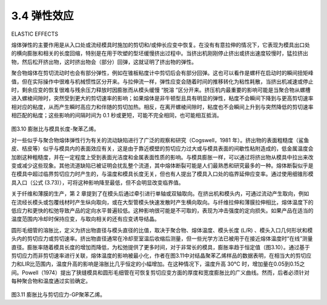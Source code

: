 ====================
3.4 弹性效应
====================

ELASTIC EFFECTS 


熔体弹性的主要作用是从入口处或流经模具时施加的剪切和/或伸长应变中恢复。在没有有意拉伸的情况下，它表现为模具出口处的横向膨胀和相关的长度回缩，特别是在用于吹塑的型坯缓慢挤出过程中。当挤出机刚刚停止挤出或挤出速度较慢时，猛拉挤出物，然后松开挤出物，这时挤出物会（部分）回弹，这就证明了挤出物的弹性。

聚合物熔体在剪切流动时也会有部分弹性，例如在锥板粘度计中剪切后会有部分回弹。这也可以看作是螺杆在启动时的瞬间扭矩峰值，但在实际操作中很难与机械惯性区分开来。与拉伸流一样，弹性应变会随着时间的推移转化为粘性耗散，当挤出机减速或停止时，剩余应变的恢复很难与残余压力释放时因膨胀而从模头缓慢 “脱溶 ”区分开来。挤压机内最重要的影响可能是当聚合物从螺槽进入螺棱间隙时，突然受到更大的剪切速率的影响；如果熔体是非牛顿型且具有明显的弹性，粘度不会瞬间下降到与更高剪切速率相对应的粘度，从而产生瞬时高应力和伴随的剪切加热。相反，在离开螺棱间隙时，粘度也不会瞬间上升到与突然降低的剪切速率相匹配的粘度；这些影响的间隔时间为 0.1 秒或更短，可能不完全相同，也可能相互抵消。 


.. figure:: ../images/b5baadff0afa96fca5be210d1440378e17116fbf2b2b9103121779e83175a471.jpg
    :width: 60%
    :align: center

图3.10 膨胀比与模具长度-聚苯乙烯。


对一些似乎与聚合物熔体弹性行为有关的流动缺陷进行了广泛的观察和研究（Cogswell，1981 年）。挤出物的表面粗糙度（鲨鱼皮、桔皮等）似乎与模具内的表面效应有关，这是由于靠近模壁的剪切应力过大或与模具表面的间歇性粘附造成的，低金属温度会加剧这种粗糙度，并在一定程度上受到表面光洁度和金属表面性质的影响。与模具膨胀一样，可以通过将挤出物从模具中拉出来改变或减少这些现象。其他流道缺陷已被证明会扰乱整个流道，其中熔体断裂可能是人们最熟悉和研究最多的一种。熔体断裂似乎是在模具中超过临界剪切应力时产生的，与温度和模具长度无关，但也有人提出了模具入口处的临界延伸应变率。通过使用细锥形模具入口（公式 (3.73)），可将这种影响降至最低，但不会明显改变临界值。 

关于纤维和薄膜的生产，第 2 章提到了在模头后通过牵引进行单轴或双轴取向。在挤出机和模头内，可通过流动产生取向，例如在流经长模头或包覆线材时产生纵向取向，或在大型管模头快速发散时产生横向取向。与纤维拉伸和薄膜拉伸相比，熔体温度下的低应力和更快的松弛导致产品的定向水平普遍较低。这种影响很可能是不可取的，表现为冲击强度的定向损失。如果产品在适当的温度范围内冷却时保持应变，与取向相关的还有应变诱导结晶。 

圆形毛细管的溶胀比，定义为挤出物直径与模头直径的比值，取决于聚合物、熔体温度、模头长度 (L/R) 、模头入口几何形状和模头内的剪切应力或剪切速率。挤出物直径通常在冷却至室温后收缩后测量，但一些光学方法已被用于在接近熔体温度时“在线”测量直径。膨胀率随着模具长度的增加而降低，为松弛提供了更多时间，对于非常长的模具，膨胀率趋于恒定值（图3.10）。通过基于剪切应力而非剪切速率进行关联，熔体温度的影响被最小化，作者在图3.11中对结晶聚苯乙烯样品的数据表明，在相当大的剪切应力和LIR比范围内，温度升高的影响是溶胀比几乎恒定的小幅增加。在这种情况下，温度升高 30°C 时，增加量在0.05到0.15之间。Powell（1974）提出了狭缝模具和圆形毛细管在可恢复剪切应变方面的厚度和宽度膨胀比的广义曲线。然而，后者必须针对每种聚合物和温度通过实验确定。

.. figure:: ../images/a475134bd594c91ec9ce35656e789057da83d101b0b397c3b79957b09257e596.jpg
    :width: 60%
    :align: center


图3.11 膨胀比与剪切应力-GP聚苯乙烯。